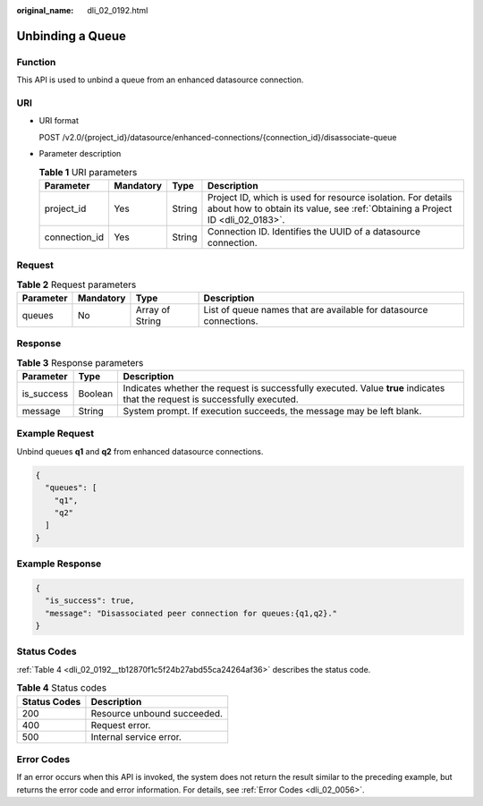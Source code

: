 :original_name: dli_02_0192.html

.. _dli_02_0192:

Unbinding a Queue
=================

Function
--------

This API is used to unbind a queue from an enhanced datasource connection.

URI
---

-  URI format

   POST /v2.0/{project_id}/datasource/enhanced-connections/{connection_id}/disassociate-queue

-  Parameter description

   .. table:: **Table 1** URI parameters

      +---------------+-----------+--------+-----------------------------------------------------------------------------------------------------------------------------------------------+
      | Parameter     | Mandatory | Type   | Description                                                                                                                                   |
      +===============+===========+========+===============================================================================================================================================+
      | project_id    | Yes       | String | Project ID, which is used for resource isolation. For details about how to obtain its value, see :ref:`Obtaining a Project ID <dli_02_0183>`. |
      +---------------+-----------+--------+-----------------------------------------------------------------------------------------------------------------------------------------------+
      | connection_id | Yes       | String | Connection ID. Identifies the UUID of a datasource connection.                                                                                |
      +---------------+-----------+--------+-----------------------------------------------------------------------------------------------------------------------------------------------+

Request
-------

.. table:: **Table 2** Request parameters

   +-----------+-----------+-----------------+--------------------------------------------------------------------+
   | Parameter | Mandatory | Type            | Description                                                        |
   +===========+===========+=================+====================================================================+
   | queues    | No        | Array of String | List of queue names that are available for datasource connections. |
   +-----------+-----------+-----------------+--------------------------------------------------------------------+

Response
--------

.. table:: **Table 3** Response parameters

   +------------+---------+-----------------------------------------------------------------------------------------------------------------------------+
   | Parameter  | Type    | Description                                                                                                                 |
   +============+=========+=============================================================================================================================+
   | is_success | Boolean | Indicates whether the request is successfully executed. Value **true** indicates that the request is successfully executed. |
   +------------+---------+-----------------------------------------------------------------------------------------------------------------------------+
   | message    | String  | System prompt. If execution succeeds, the message may be left blank.                                                        |
   +------------+---------+-----------------------------------------------------------------------------------------------------------------------------+

Example Request
---------------

Unbind queues **q1** and **q2** from enhanced datasource connections.

.. code-block::

   {
     "queues": [
       "q1",
       "q2"
     ]
   }

Example Response
----------------

.. code-block::

   {
     "is_success": true,
     "message": "Disassociated peer connection for queues:{q1,q2}."
   }

Status Codes
------------

:ref:`Table 4 <dli_02_0192__tb12870f1c5f24b27abd55ca24264af36>` describes the status code.

.. _dli_02_0192__tb12870f1c5f24b27abd55ca24264af36:

.. table:: **Table 4** Status codes

   ============ ===========================
   Status Codes Description
   ============ ===========================
   200          Resource unbound succeeded.
   400          Request error.
   500          Internal service error.
   ============ ===========================

Error Codes
-----------

If an error occurs when this API is invoked, the system does not return the result similar to the preceding example, but returns the error code and error information. For details, see :ref:`Error Codes <dli_02_0056>`.
